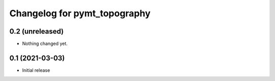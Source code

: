 Changelog for pymt_topography
=============================

0.2 (unreleased)
----------------

- Nothing changed yet.


0.1 (2021-03-03)
----------------

- Initial release

